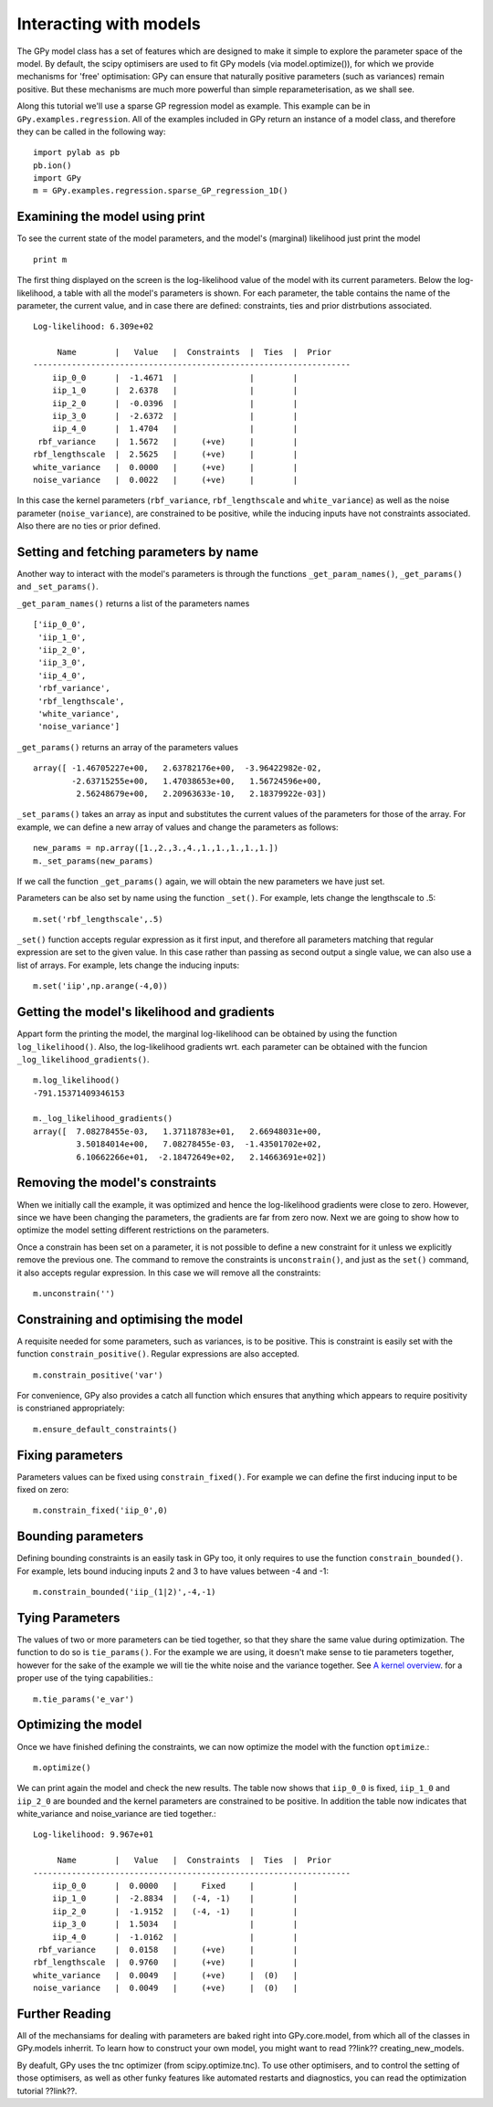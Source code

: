 *************************************
Interacting with models
*************************************

The GPy model class has a set of features which are 
designed to make it simple to explore the parameter 
space of the model. By default, the scipy optimisers 
are used to fit GPy models (via model.optimize()), 
for which we provide mechanisms for 'free' optimisation: 
GPy can ensure that naturally positive parameters 
(such as variances) remain positive. But these mechanisms 
are much more powerful than simple reparameterisation, 
as we shall see. 

Along this tutorial we'll use a sparse GP regression model 
as example. This example can be in ``GPy.examples.regression``.  
All of the examples included in GPy return an instance 
of a model class, and therefore they can be called in 
the following way: ::

    import pylab as pb
    pb.ion()
    import GPy
    m = GPy.examples.regression.sparse_GP_regression_1D()

Examining the model using print
===============================
To see the current state of the model parameters, 
and the model's (marginal) likelihood just print the model ::

    print m

The first thing displayed on the screen is the log-likelihood 
value of the model with its current parameters. Below the 
log-likelihood, a table with all the model's parameters 
is shown. For each parameter, the table contains the name 
of the parameter, the current value, and in case there are 
defined: constraints, ties and prior distrbutions associated. ::

	Log-likelihood: 6.309e+02

	     Name        |   Value   |  Constraints  |  Ties  |  Prior  
	------------------------------------------------------------------
	    iip_0_0      |  -1.4671  |               |        |         
	    iip_1_0      |  2.6378   |               |        |         
	    iip_2_0      |  -0.0396  |               |        |         
	    iip_3_0      |  -2.6372  |               |        |         
	    iip_4_0      |  1.4704   |               |        |         
	 rbf_variance    |  1.5672   |     (+ve)     |        |         
	rbf_lengthscale  |  2.5625   |     (+ve)     |        |         
	white_variance   |  0.0000   |     (+ve)     |        |         
	noise_variance   |  0.0022   |     (+ve)     |        |         

In this case the kernel parameters (``rbf_variance``, 
``rbf_lengthscale`` and ``white_variance``) as well as 
the noise parameter (``noise_variance``), are constrained 
to be positive, while the inducing inputs have not 
constraints associated. Also there are no ties or prior defined.

Setting and fetching parameters by name
=======================================
Another way to interact with the model's parameters is through
the functions ``_get_param_names()``, ``_get_params()`` and 
``_set_params()``.

``_get_param_names()`` returns a list of the parameters names ::

	['iip_0_0',
	 'iip_1_0',
	 'iip_2_0',
	 'iip_3_0',
	 'iip_4_0',
	 'rbf_variance',
	 'rbf_lengthscale',
	 'white_variance',
	 'noise_variance']

``_get_params()`` returns an array of the parameters values ::

	array([ -1.46705227e+00,   2.63782176e+00,  -3.96422982e-02,
		-2.63715255e+00,   1.47038653e+00,   1.56724596e+00,
		 2.56248679e+00,   2.20963633e-10,   2.18379922e-03])

``_set_params()`` takes an array as input and substitutes 
the current values of the parameters for those of the array. For example,
we can define a new array of values and change the parameters as follows: ::

	new_params = np.array([1.,2.,3.,4.,1.,1.,1.,1.,1.])
	m._set_params(new_params)

If we call the function ``_get_params()`` again, we will obtain the new
parameters we have just set.

Parameters can be also set by name using the function ``_set()``. For example,
lets change the lengthscale to .5: ::

	m.set('rbf_lengthscale',.5)

``_set()`` function accepts regular expression as it first
input, and therefore all parameters matching that regular 
expression are set to the given value. In this case rather 
than passing as second output a single value, we can also 
use a list of arrays. For example, lets change the inducing 
inputs: ::

	m.set('iip',np.arange(-4,0))

Getting the model's likelihood and gradients
===========================================
Appart form the printing the model,  the marginal 
log-likelihood can be obtained by using the function
``log_likelihood()``. Also, the log-likelihood gradients
wrt. each parameter can be obtained with the funcion
``_log_likelihood_gradients()``. ::

    m.log_likelihood()
    -791.15371409346153

    m._log_likelihood_gradients()
    array([  7.08278455e-03,   1.37118783e+01,   2.66948031e+00,
             3.50184014e+00,   7.08278455e-03,  -1.43501702e+02,
	     6.10662266e+01,  -2.18472649e+02,   2.14663691e+02])

Removing the model's constraints
================================
When we initially call the example, it was optimized and hence the
log-likelihood gradients were close to zero. However, since
we have been changing the parameters, the gradients are far from zero now.
Next we are going to show how to optimize the model setting different 
restrictions on the parameters. 

Once a constrain has been set on a parameter, it is not possible to
define a new constraint for it unless we explicitly remove the previous
one. The command to remove the constraints is ``unconstrain()``, and
just as the ``set()`` command, it also accepts regular expression.
In this case we will remove all the constraints: ::

	m.unconstrain('')

Constraining and optimising the model
=====================================
A requisite needed for some parameters, such as variances,
is to be positive. This is constraint is easily set 
with the function ``constrain_positive()``. Regular expressions
are also accepted. ::

    m.constrain_positive('var')

For convenience, GPy also provides a catch all function 
which ensures that anything which appears to require 
positivity is constrianed appropriately::

    m.ensure_default_constraints()

Fixing parameters
=================
Parameters values can be fixed using ``constrain_fixed()``. 
For example we can define the first inducing input to be 
fixed on zero: ::

    m.constrain_fixed('iip_0',0)
	
Bounding parameters
===================
Defining bounding constraints is an easily task in GPy too,
it only requires to use the function ``constrain_bounded()``.
For example, lets bound inducing inputs 2 and 3 to have
values between -4 and -1: ::

    m.constrain_bounded('iip_(1|2)',-4,-1)

Tying Parameters
================
The values of two or more parameters can be tied together,
so that they share the same value during optimization.
The function to do so is ``tie_params()``. For the example
we are using, it doesn't make sense to tie parameters together,
however for the sake of the example we will tie the white noise
and the variance together. See `A kernel overview <tuto_kernel_overview.html>`_.
for a proper use of the tying capabilities.::

    m.tie_params('e_var')

Optimizing the model
====================
Once we have finished defining the constraints, 
we can now optimize the model with the function
``optimize``.::

    m.optimize()

We can print again the model and check the new results.
The table now shows that ``iip_0_0`` is fixed, ``iip_1_0`` 
and ``iip_2_0`` are bounded and the kernel parameters are constrained to
be positive. In addition the table now indicates that
white_variance and noise_variance are tied together.::

	Log-likelihood: 9.967e+01

  	     Name        |   Value   |  Constraints  |  Ties  |  Prior  
	------------------------------------------------------------------
	    iip_0_0      |  0.0000   |     Fixed     |        |         
	    iip_1_0      |  -2.8834  |   (-4, -1)    |        |         
	    iip_2_0      |  -1.9152  |   (-4, -1)    |        |         
	    iip_3_0      |  1.5034   |               |        |         
	    iip_4_0      |  -1.0162  |               |        |         
	 rbf_variance    |  0.0158   |     (+ve)     |        |         
	rbf_lengthscale  |  0.9760   |     (+ve)     |        |         
	white_variance   |  0.0049   |     (+ve)     |  (0)   |         
	noise_variance   |  0.0049   |     (+ve)     |  (0)   |         


Further Reading
===============
All of the mechansiams for dealing with parameters are baked right into GPy.core.model, from which all of the classes in GPy.models inherrit. To learn how to construct your own model, you might want to read ??link?? creating_new_models. 

By deafult, GPy uses the tnc optimizer (from scipy.optimize.tnc). To use other optimisers, and to control the setting of those optimisers, as well as other funky features like automated restarts and diagnostics, you can read the optimization tutorial ??link??.
